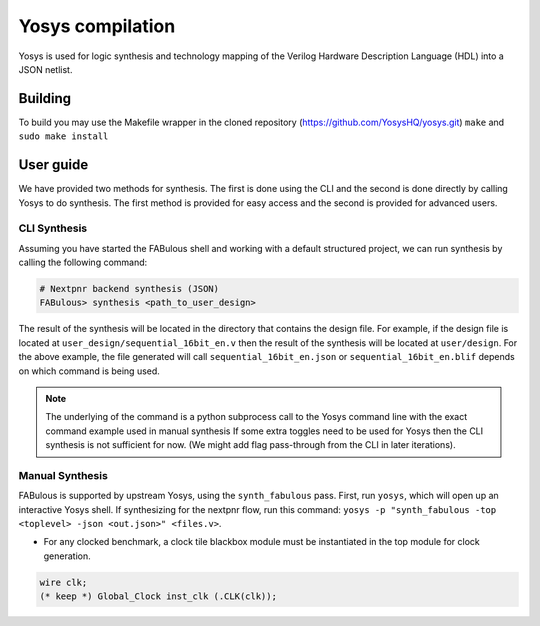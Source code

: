 .. _yosys:

Yosys compilation
=================

Yosys is used for logic synthesis and technology mapping of the Verilog Hardware Description Language (HDL) into a JSON netlist.

Building
--------

To build you may use the Makefile wrapper in the cloned repository (https://github.com/YosysHQ/yosys.git) ``make`` and ``sudo make install``

User guide
----------
We have provided two methods for synthesis. The first is done using the CLI and the second is done directly by calling 
Yosys to do synthesis. The first method is provided for easy access and the second is provided for advanced users. 

CLI Synthesis
^^^^^^^^^^^^^
Assuming you have started the FABulous shell and working with a default structured project, we can run synthesis by 
calling the following command:

.. code-block:: console

        # Nextpnr backend synthesis (JSON)
        FABulous> synthesis <path_to_user_design>
        


The result of the synthesis will be located in the directory that contains the design file. For example, if the design 
file is located at ``user_design/sequential_16bit_en.v`` then the result of the synthesis will be located at 
``user/design``. For the above example, the file generated will call ``sequential_16bit_en.json`` or 
``sequential_16bit_en.blif`` depends on which command is being used. 

.. note::
        The underlying of the command is a python subprocess call to the Yosys command line with the exact command example used in manual synthesis If some extra toggles need to be used for Yosys then the CLI synthesis is not sufficient for now. (We might add flag pass-through from the CLI in later iterations). 


Manual Synthesis
^^^^^^^^^^^^^^^^
FABulous is supported by upstream Yosys, using the ``synth_fabulous`` pass. First, run ``yosys``, which will open up an interactive Yosys shell. If synthesizing for the nextpnr flow, run this command: ``yosys -p "synth_fabulous -top <toplevel> -json <out.json>" <files.v>``.

* For any clocked benchmark, a clock tile blackbox module must be instantiated in the top module for clock generation.

.. code-block:: verilog 

        wire clk;
        (* keep *) Global_Clock inst_clk (.CLK(clk));

